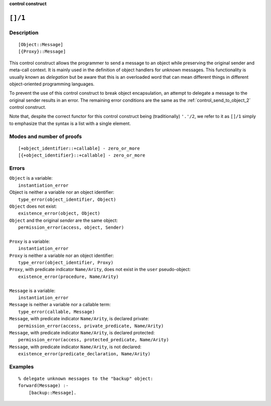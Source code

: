 ..
   This file is part of Logtalk <https://logtalk.org/>  
   SPDX-FileCopyrightText: 1998-2024 Paulo Moura <pmoura@logtalk.org>
   SPDX-License-Identifier: Apache-2.0

   Licensed under the Apache License, Version 2.0 (the "License");
   you may not use this file except in compliance with the License.
   You may obtain a copy of the License at

       http://www.apache.org/licenses/LICENSE-2.0

   Unless required by applicable law or agreed to in writing, software
   distributed under the License is distributed on an "AS IS" BASIS,
   WITHOUT WARRANTIES OR CONDITIONS OF ANY KIND, either express or implied.
   See the License for the specific language governing permissions and
   limitations under the License.


.. rst-class:: align-right

**control construct**

.. index:: pair: []/1; Control construct
.. _control_delegate_message_1:

``[]/1``
========

Description
-----------

::

   [Object::Message]
   [{Proxy}::Message]

This control construct allows the programmer to send a message to an object
while preserving the original sender and meta-call context. It is mainly used
in the definition of object handlers for unknown messages. This functionality
is usually known as *delegation* but be aware that this is an overloaded
word that can mean different things in different object-oriented
programming languages.

To prevent the use of this control construct to break object
encapsulation, an attempt to delegate a message to the original sender
results in an error. The remaining error conditions are the same as the
:ref:`control_send_to_object_2` control construct.

Note that, despite the correct functor for this control construct being
(traditionally) ``'.'/2``, we refer to it as ``[]/1`` simply to
emphasize that the syntax is a list with a single element.

Modes and number of proofs
--------------------------

::

   [+object_identifier::+callable] - zero_or_more
   [{+object_identifier}::+callable] - zero_or_more

Errors
------

| ``Object`` is a variable:
|     ``instantiation_error``
| Object is neither a variable nor an object identifier:
|     ``type_error(object_identifier, Object)``
| ``Object`` does not exist:
|     ``existence_error(object, Object)``
| ``Object`` and the original *sender* are the same object:
|     ``permission_error(access, object, Sender)``
| 
| ``Proxy`` is a variable:
|     ``instantiation_error``
| ``Proxy`` is neither a variable nor an object identifier:
|     ``type_error(object_identifier, Proxy)``
| ``Proxy``, with predicate indicator ``Name/Arity``, does not exist in the ``user`` pseudo-object:
|     ``existence_error(procedure, Name/Arity)``
| 
| ``Message`` is a variable:
|     ``instantiation_error``
| ``Message`` is neither a variable nor a callable term:
|     ``type_error(callable, Message)``
| ``Message``, with predicate indicator ``Name/Arity``, is declared private:
|     ``permission_error(access, private_predicate, Name/Arity)``
| ``Message``, with predicate indicator ``Name/Arity``, is declared protected:
|     ``permission_error(access, protected_predicate, Name/Arity)``
| ``Message``, with predicate indicator ``Name/Arity``, is not declared:
|     ``existence_error(predicate_declaration, Name/Arity)``

Examples
--------

::

   % delegate unknown messages to the "backup" object:
   forward(Message) :-
       [backup::Message].

.. seealso::

   :ref:`control_send_to_object_2`,
   :ref:`control_send_to_self_1`,
   :ref:`control_call_super_1`,
   :ref:`methods_forward_1`
